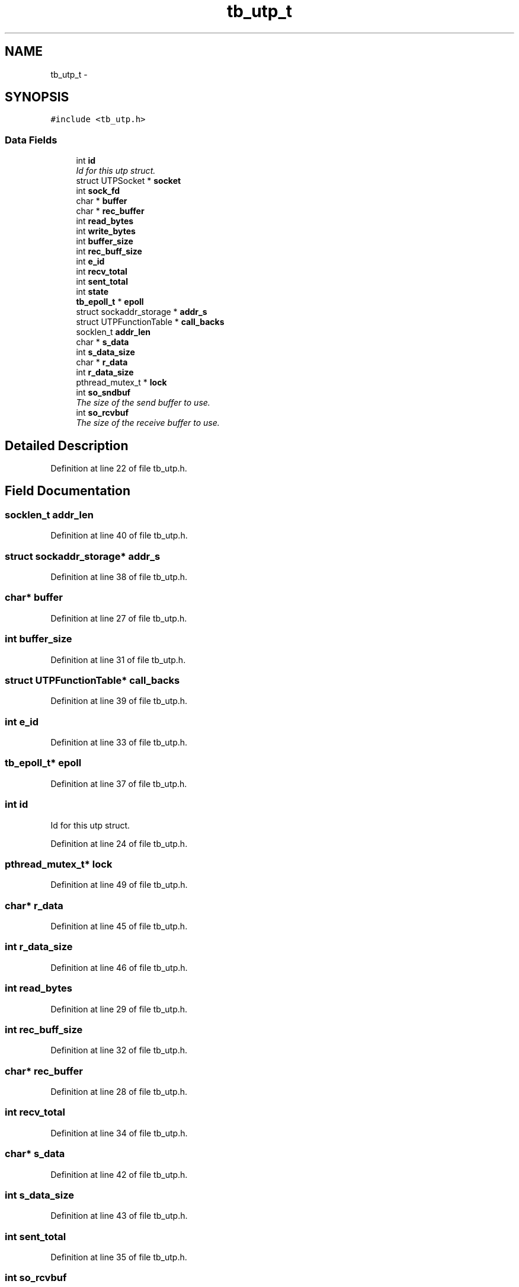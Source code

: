 .TH "tb_utp_t" 3 "Wed Feb 12 2014" "Version 0.2" "TestBed" \" -*- nroff -*-
.ad l
.nh
.SH NAME
tb_utp_t \- 
.SH SYNOPSIS
.br
.PP
.PP
\fC#include <tb_utp\&.h>\fP
.SS "Data Fields"

.in +1c
.ti -1c
.RI "int \fBid\fP"
.br
.RI "\fIId for this utp struct\&. \fP"
.ti -1c
.RI "struct UTPSocket * \fBsocket\fP"
.br
.ti -1c
.RI "int \fBsock_fd\fP"
.br
.ti -1c
.RI "char * \fBbuffer\fP"
.br
.ti -1c
.RI "char * \fBrec_buffer\fP"
.br
.ti -1c
.RI "int \fBread_bytes\fP"
.br
.ti -1c
.RI "int \fBwrite_bytes\fP"
.br
.ti -1c
.RI "int \fBbuffer_size\fP"
.br
.ti -1c
.RI "int \fBrec_buff_size\fP"
.br
.ti -1c
.RI "int \fBe_id\fP"
.br
.ti -1c
.RI "int \fBrecv_total\fP"
.br
.ti -1c
.RI "int \fBsent_total\fP"
.br
.ti -1c
.RI "int \fBstate\fP"
.br
.ti -1c
.RI "\fBtb_epoll_t\fP * \fBepoll\fP"
.br
.ti -1c
.RI "struct sockaddr_storage * \fBaddr_s\fP"
.br
.ti -1c
.RI "struct UTPFunctionTable * \fBcall_backs\fP"
.br
.ti -1c
.RI "socklen_t \fBaddr_len\fP"
.br
.ti -1c
.RI "char * \fBs_data\fP"
.br
.ti -1c
.RI "int \fBs_data_size\fP"
.br
.ti -1c
.RI "char * \fBr_data\fP"
.br
.ti -1c
.RI "int \fBr_data_size\fP"
.br
.ti -1c
.RI "pthread_mutex_t * \fBlock\fP"
.br
.ti -1c
.RI "int \fBso_sndbuf\fP"
.br
.RI "\fIThe size of the send buffer to use\&. \fP"
.ti -1c
.RI "int \fBso_rcvbuf\fP"
.br
.RI "\fIThe size of the receive buffer to use\&. \fP"
.in -1c
.SH "Detailed Description"
.PP 
Definition at line 22 of file tb_utp\&.h\&.
.SH "Field Documentation"
.PP 
.SS "socklen_t addr_len"

.PP
Definition at line 40 of file tb_utp\&.h\&.
.SS "struct sockaddr_storage* addr_s"

.PP
Definition at line 38 of file tb_utp\&.h\&.
.SS "char* buffer"

.PP
Definition at line 27 of file tb_utp\&.h\&.
.SS "int buffer_size"

.PP
Definition at line 31 of file tb_utp\&.h\&.
.SS "struct UTPFunctionTable* call_backs"

.PP
Definition at line 39 of file tb_utp\&.h\&.
.SS "int e_id"

.PP
Definition at line 33 of file tb_utp\&.h\&.
.SS "\fBtb_epoll_t\fP* epoll"

.PP
Definition at line 37 of file tb_utp\&.h\&.
.SS "int id"

.PP
Id for this utp struct\&. 
.PP
Definition at line 24 of file tb_utp\&.h\&.
.SS "pthread_mutex_t* lock"

.PP
Definition at line 49 of file tb_utp\&.h\&.
.SS "char* r_data"

.PP
Definition at line 45 of file tb_utp\&.h\&.
.SS "int r_data_size"

.PP
Definition at line 46 of file tb_utp\&.h\&.
.SS "int read_bytes"

.PP
Definition at line 29 of file tb_utp\&.h\&.
.SS "int rec_buff_size"

.PP
Definition at line 32 of file tb_utp\&.h\&.
.SS "char* rec_buffer"

.PP
Definition at line 28 of file tb_utp\&.h\&.
.SS "int recv_total"

.PP
Definition at line 34 of file tb_utp\&.h\&.
.SS "char* s_data"

.PP
Definition at line 42 of file tb_utp\&.h\&.
.SS "int s_data_size"

.PP
Definition at line 43 of file tb_utp\&.h\&.
.SS "int sent_total"

.PP
Definition at line 35 of file tb_utp\&.h\&.
.SS "int so_rcvbuf"

.PP
The size of the receive buffer to use\&. 
.PP
Definition at line 52 of file tb_utp\&.h\&.
.SS "int so_sndbuf"

.PP
The size of the send buffer to use\&. 
.PP
Definition at line 51 of file tb_utp\&.h\&.
.SS "int sock_fd"

.PP
Definition at line 26 of file tb_utp\&.h\&.
.SS "struct UTPSocket* socket"

.PP
Definition at line 25 of file tb_utp\&.h\&.
.SS "int state"

.PP
Definition at line 36 of file tb_utp\&.h\&.
.SS "int write_bytes"

.PP
Definition at line 30 of file tb_utp\&.h\&.

.SH "Author"
.PP 
Generated automatically by Doxygen for TestBed from the source code\&.
